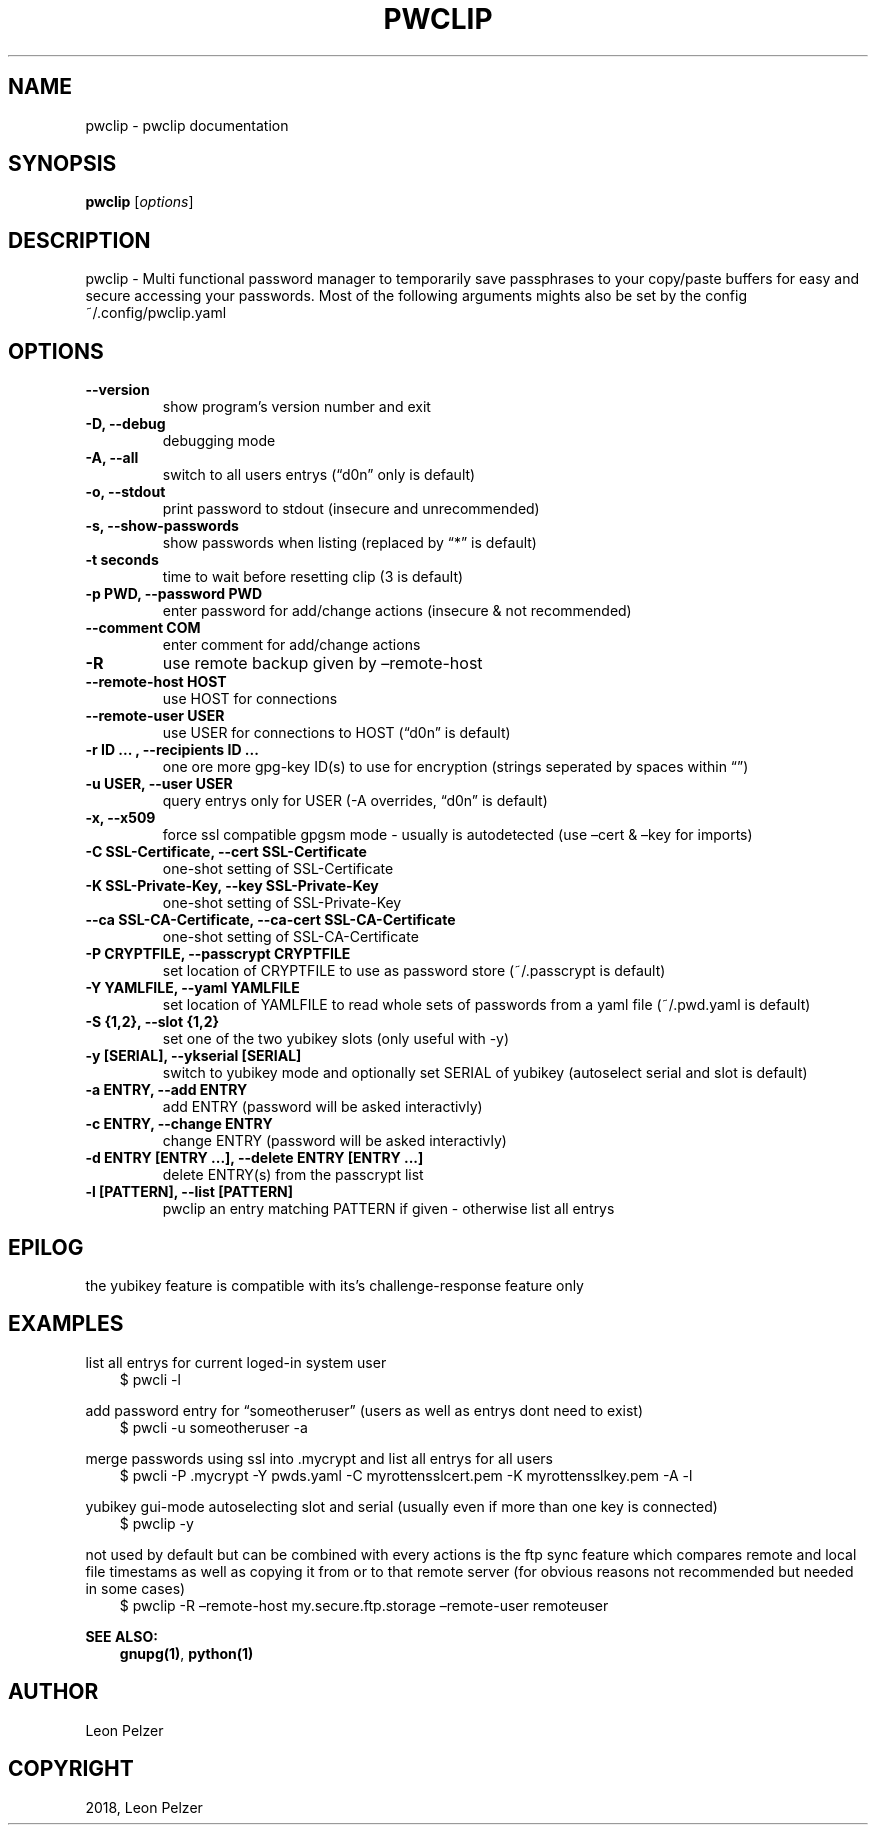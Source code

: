 .\" Man page generated from reStructuredText.
.
.TH "PWCLIP" "1" "Apr 27, 2018" "" "pwclip"
.SH NAME
pwclip \- pwclip documentation
.
.nr rst2man-indent-level 0
.
.de1 rstReportMargin
\\$1 \\n[an-margin]
level \\n[rst2man-indent-level]
level margin: \\n[rst2man-indent\\n[rst2man-indent-level]]
-
\\n[rst2man-indent0]
\\n[rst2man-indent1]
\\n[rst2man-indent2]
..
.de1 INDENT
.\" .rstReportMargin pre:
. RS \\$1
. nr rst2man-indent\\n[rst2man-indent-level] \\n[an-margin]
. nr rst2man-indent-level +1
.\" .rstReportMargin post:
..
.de UNINDENT
. RE
.\" indent \\n[an-margin]
.\" old: \\n[rst2man-indent\\n[rst2man-indent-level]]
.nr rst2man-indent-level -1
.\" new: \\n[rst2man-indent\\n[rst2man-indent-level]]
.in \\n[rst2man-indent\\n[rst2man-indent-level]]u
..
.SH SYNOPSIS
.sp
\fBpwclip\fP [\fIoptions\fP]
.SH DESCRIPTION
.sp
pwclip \- Multi functional password manager to temporarily save passphrases to
your copy/paste buffers for easy and secure accessing your passwords. Most of
the following arguments mights also be set by the config ~/.config/pwclip.yaml
.SH OPTIONS
.INDENT 0.0
.TP
.B \-\-version
show program’s version number and exit
.UNINDENT
.INDENT 0.0
.TP
.B \-D, \-\-debug
debugging mode
.UNINDENT
.INDENT 0.0
.TP
.B \-A, \-\-all
switch to all users entrys (“d0n” only is default)
.UNINDENT
.INDENT 0.0
.TP
.B \-o, \-\-stdout
print password to stdout (insecure and unrecommended)
.UNINDENT
.INDENT 0.0
.TP
.B \-s, \-\-show\-passwords
show passwords when listing (replaced by “*” is default)
.UNINDENT
.INDENT 0.0
.TP
.B \-t seconds
time to wait before resetting clip (3 is default)
.UNINDENT
.INDENT 0.0
.TP
.B \-p PWD, \-\-password PWD
enter password for add/change actions (insecure & not recommended)
.UNINDENT
.INDENT 0.0
.TP
.B \-\-comment COM
enter comment for add/change actions
.UNINDENT
.INDENT 0.0
.TP
.B \-R
use remote backup given by –remote\-host
.UNINDENT
.INDENT 0.0
.TP
.B \-\-remote\-host HOST
use HOST for connections
.UNINDENT
.INDENT 0.0
.TP
.B \-\-remote\-user USER
use USER for connections to HOST (“d0n” is default)
.UNINDENT
.INDENT 0.0
.TP
.B \-r "ID ...", \-\-recipients "ID ..."
one ore more gpg\-key ID(s) to use for encryption (strings seperated by spaces within “”)
.UNINDENT
.INDENT 0.0
.TP
.B \-u USER, \-\-user USER
query entrys only for USER (\-A overrides, “d0n” is default)
.UNINDENT
.INDENT 0.0
.TP
.B \-x, \-\-x509
force ssl compatible gpgsm mode \- usually is autodetected (use –cert & –key for imports)
.UNINDENT
.INDENT 0.0
.TP
.B \-C SSL\-Certificate, \-\-cert SSL\-Certificate
one\-shot setting of SSL\-Certificate
.UNINDENT
.INDENT 0.0
.TP
.B \-K SSL\-Private\-Key, \-\-key SSL\-Private\-Key
one\-shot setting of SSL\-Private\-Key
.UNINDENT
.INDENT 0.0
.TP
.B \-\-ca SSL\-CA\-Certificate, \-\-ca\-cert SSL\-CA\-Certificate
one\-shot setting of SSL\-CA\-Certificate
.UNINDENT
.INDENT 0.0
.TP
.B \-P CRYPTFILE, \-\-passcrypt CRYPTFILE
set location of CRYPTFILE to use as password store (~/.passcrypt is default)
.UNINDENT
.INDENT 0.0
.TP
.B \-Y YAMLFILE, \-\-yaml YAMLFILE
set location of YAMLFILE to read whole sets of passwords from a yaml file (~/.pwd.yaml is default)
.UNINDENT
.INDENT 0.0
.TP
.B \-S {1,2}, \-\-slot {1,2}
set one of the two yubikey slots (only useful with \-y)
.UNINDENT
.INDENT 0.0
.TP
.B \-y [SERIAL], \-\-ykserial [SERIAL]
switch to yubikey mode and optionally set SERIAL of yubikey (autoselect serial and slot is default)
.UNINDENT
.INDENT 0.0
.TP
.B \-a ENTRY, \-\-add ENTRY
add ENTRY (password will be asked interactivly)
.UNINDENT
.INDENT 0.0
.TP
.B \-c ENTRY, \-\-change ENTRY
change ENTRY (password will be asked interactivly)
.UNINDENT
.INDENT 0.0
.TP
.B \-d ENTRY [ENTRY ...], \-\-delete ENTRY [ENTRY ...]
delete ENTRY(s) from the passcrypt list
.UNINDENT
.INDENT 0.0
.TP
.B \-l [PATTERN], \-\-list [PATTERN]
pwclip an entry matching PATTERN if given \- otherwise list all entrys
.UNINDENT
.SH EPILOG
.sp
the yubikey feature is compatible with its’s challenge\-response feature only
.SH EXAMPLES
.sp
list all entrys for current loged\-in system user
.INDENT 0.0
.INDENT 3.5
$ pwcli \-l
.UNINDENT
.UNINDENT
.sp
add password entry for “someotheruser” (users as well as entrys dont need to exist)
.INDENT 0.0
.INDENT 3.5
$ pwcli \-u someotheruser \-a
.UNINDENT
.UNINDENT
.sp
merge passwords using ssl into .mycrypt and list all entrys for all users
.INDENT 0.0
.INDENT 3.5
$ pwcli \-P .mycrypt \-Y pwds.yaml \-C myrottensslcert.pem \-K myrottensslkey.pem \-A \-l
.UNINDENT
.UNINDENT
.sp
yubikey gui\-mode autoselecting slot and serial (usually even if more than one key is connected)
.INDENT 0.0
.INDENT 3.5
$ pwclip \-y
.UNINDENT
.UNINDENT
.sp
not used by default but can be combined with every actions is the ftp
sync feature which compares remote and local file timestams as well
as copying it from or to that remote server (for obvious reasons not
recommended but needed in some cases)
.INDENT 0.0
.INDENT 3.5
$ pwclip \-R –remote\-host my.secure.ftp.storage –remote\-user remoteuser
.UNINDENT
.UNINDENT
.sp
\fBSEE ALSO:\fP
.INDENT 0.0
.INDENT 3.5
\fBgnupg(1)\fP, \fBpython(1)\fP
.UNINDENT
.UNINDENT
.SH AUTHOR
Leon Pelzer
.SH COPYRIGHT
2018, Leon Pelzer
.\" Generated by docutils manpage writer.
.
